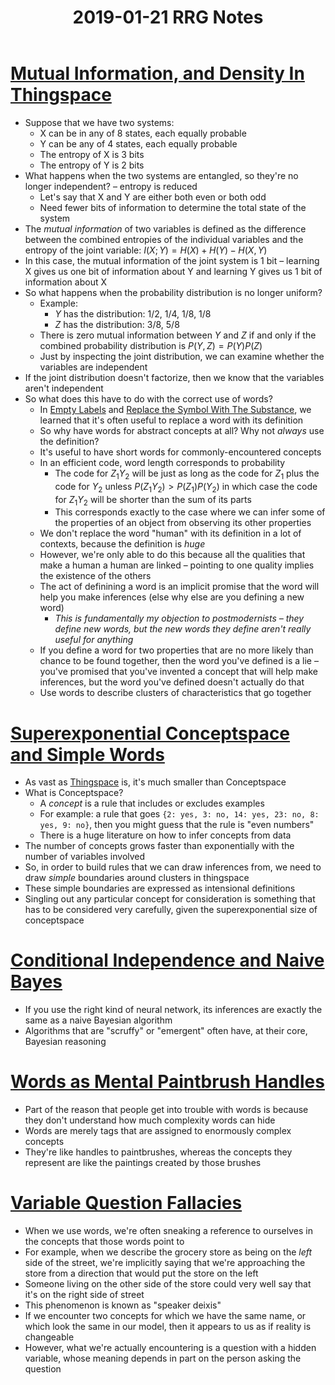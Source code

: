 #+TITLE: 2019-01-21 RRG Notes
* [[https://www.greaterwrong.com/posts/yLcuygFfMfrfK8KjF/mutual-information-and-density-in-thingspace][Mutual Information, and Density In Thingspace]]
+ Suppose that we have two systems:
  + X can be in any of 8 states, each equally probable
  + Y can be any of 4 states, each equally probable
  + The entropy of X is 3 bits
  + The entropy of Y is 2 bits
+ What happens when the two systems are entangled, so they're no longer independent? -- entropy is reduced
  + Let's say that X and Y are either both even or both odd
  + Need fewer bits of information to determine the total state of the system
+ The /mutual information/ of two variables is defined as the difference between the combined entropies of the individual variables and the entropy of the joint variable: \( I(X;Y) = H(X) + H(Y) - H(X, Y) \)
+ In this case, the mutual information of the joint system is 1 bit -- learning X gives us one bit of information about Y and learning Y gives us 1 bit of information about X
+ So what happens when the probability distribution is no longer uniform?
  + Example: 
    + \( Y \) has the distribution: \( 1/2 \), \( 1/4 \), \( 1/8 \), \( 1/8 \)
    + \( Z \) has the distribution: \( 3/8 \), \( 5/8 \)
  + There is zero mutual information between \( Y \) and \( Z \) if and only if the combined probability distribution is \( P(Y,Z) = P(Y)P(Z) \)
  + Just by inspecting the joint distribution, we can examine whether the variables are independent
+ If the joint distribution doesn't factorize, then we know that the variables aren't independent
+ So what does this have to do with the correct use of words?
  + In [[https://www.greaterwrong.com/posts/i2dfY65JciebF3CAo/empty-labels][Empty Labels]] and [[https://www.greaterwrong.com/posts/GKfPL6LQFgB49FEnv/replace-the-symbol-with-the-substance][Replace the Symbol With The Substance]], we learned that it's often useful to replace a word with its definition
  + So why have words for abstract concepts at all? Why not /always/ use the definition?
  + It's useful to have short words for commonly-encountered concepts
  + In an efficient code, word length corresponds to probability
    + The code for \( Z_1Y_2 \) will be just as long as the code for \( Z_1 \) plus the code for \( Y_2 \) unless \( P(Z_1Y_2) > P(Z_1)P(Y_2) \) in which case the code for \( Z_1Y_2 \) will be shorter than the sum of its parts
    + This corresponds exactly to the case where we can infer some of the properties of an object from observing its other properties
  + We don't replace the word "human" with its definition in a lot of contexts, because the definition is /huge/
  + However, we're only able to do this because all the qualities that make a human a human are linked -- pointing to one quality implies the existence of the others
  + The act of definining a word is an implicit promise that the word will help you make inferences (else why else are you defining a new word)
    + /This is fundamentally my objection to postmodernists -- they define new words, but the new words they define aren't really useful for anything/
  + If you define a word for two properties that are no more likely than chance to be found together, then the word you've defined is a lie -- you've promised that you've invented a concept that will help make inferences, but the word you've defined doesn't actually do that
  + Use words to describe clusters of characteristics that go together
* [[https://www.greaterwrong.com/posts/82eMd5KLiJ5Z6rTrr/superexponential-conceptspace-and-simple-words][Superexponential Conceptspace and Simple Words]]
+ As vast as [[https://www.greaterwrong.com/posts/WBw8dDkAWohFjWQSk/the-cluster-structure-of-thingspace][Thingspace]] is, it's much smaller than Conceptspace
+ What is Conceptspace?
  + A /concept/ is a rule that includes or excludes examples
  + For example: a rule that goes ~{2: yes, 3: no, 14: yes, 23: no, 8: yes, 9: no}~, then you might guess that the rule is "even numbers"
  + There is a huge literature on how to infer concepts from data
+ The number of concepts grows faster than exponentially with the number of variables involved
+ So, in order to build rules that we can draw inferences from, we need to draw /simple/ boundaries around clusters in thingspace
+ These simple boundaries are expressed as intensional definitions
+ Singling out any particular concept for consideration is something that has to be considered very carefully, given the superexponential size of conceptspace
* [[https://www.greaterwrong.com/posts/gDWvLicHhcMfGmwaK/conditional-independence-and-naive-bayes][Conditional Independence and Naive Bayes]]
+ If you use the right kind of neural network, its inferences are exactly the same as a naive Bayesian algorithm
+ Algorithms that are "scruffy" or "emergent" often have, at their core, Bayesian reasoning
* [[https://www.greaterwrong.com/posts/YF9HB6cWCJrDK5pBM/words-as-mental-paintbrush-handles][Words as Mental Paintbrush Handles]]
+ Part of the reason that people get into trouble with words is because they don't understand how much complexity words can hide
+ Words are merely tags that are assigned to enormously complex concepts
+ They're like handles to paintbrushes, whereas the concepts they represent are like the paintings created by those brushes
* [[https://www.greaterwrong.com/posts/shoMpaoZypfkXv84Y/variable-question-fallacies][Variable Question Fallacies]]
+ When we use words, we're often sneaking a reference to ourselves in the concepts that those words point to
+ For example, when we describe the grocery store as being on the /left/ side of the street, we're implicitly saying that we're approaching the store from a direction that would put the store on the left
+ Someone living on the other side of the store could very well say that it's on the right side of street
+ This phenomenon is known as "speaker deixis"
+ If we encounter two concepts for which we have the same name, or which look the same in our model, then it appears to us as if reality is changeable
+ However, what we're actually encountering is a question with a hidden variable, whose meaning depends in part on the person asking the question
